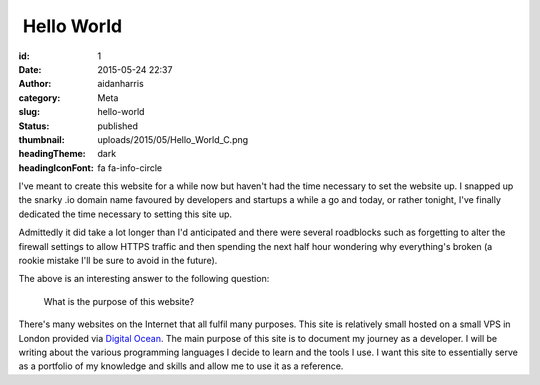  Hello World
############
:id: 1
:date: 2015-05-24 22:37
:author: aidanharris
:category: Meta
:slug: hello-world
:status: published
:thumbnail: uploads/2015/05/Hello_World_C.png
:headingTheme: dark
:headingIconFont: fa fa-info-circle

I've meant to create this website for a while now but haven't had the
time necessary to set the website up. I snapped up the snarky .io domain
name favoured by developers and startups a while a go and today, or
rather tonight, I've finally dedicated the time necessary to setting
this site up.

Admittedly it did take a lot longer than I'd anticipated and there were
several roadblocks such as forgetting to alter the firewall settings to
allow HTTPS traffic and then spending the next half hour wondering why
everything's broken (a rookie mistake I'll be sure to avoid in the
future).

The above is an interesting answer to the following question:

    What is the purpose of this website?

There's many websites on the Internet that all fulfil many purposes.
This site is relatively small hosted on a small VPS in London provided
via `Digital
Ocean <https://www.digitalocean.com/?refcode=a285f2bc1129>`__. The main
purpose of this site is to document my journey as a developer. I will be
writing about the various programming languages I decide to learn and
the tools I use. I want this site to essentially serve as a portfolio of
my knowledge and skills and allow me to use it as a reference.
